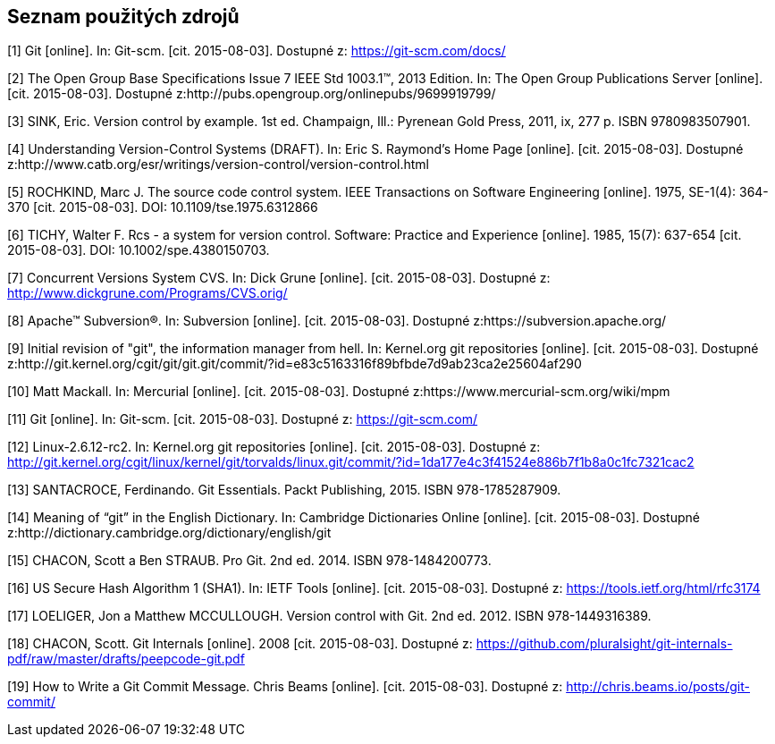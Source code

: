 == Seznam použitých zdrojů

[1] Git [online]. In: Git-scm. [cit. 2015-08-03]. Dostupné z: https://git-scm.com/docs/

[2] The Open Group Base Specifications Issue 7 IEEE Std 1003.1™, 2013 Edition. In: The Open Group Publications Server 
[online]. [cit. 2015-08-03]. Dostupné z:http://pubs.opengroup.org/onlinepubs/9699919799/

[3] SINK, Eric. Version control by example. 1st ed. Champaign, Ill.: Pyrenean Gold Press, 2011, ix, 277 p. ISBN 9780983507901.

[4] Understanding Version-Control Systems (DRAFT). In: Eric S. Raymond’s Home Page [online]. [cit. 2015-08-03]. Dostupné z:http://www.catb.org/esr/writings/version-control/version-control.html

[5] ROCHKIND, Marc J. The source code control system. IEEE Transactions on Software Engineering [online]. 1975, SE-1(4): 364-370 [cit. 2015-08-03]. DOI: 10.1109/tse.1975.6312866

[6] TICHY, Walter F. Rcs - a system for version control. Software: Practice and Experience [online]. 1985, 15(7): 637-654 [cit. 2015-08-03]. DOI: 10.1002/spe.4380150703.

[7] Concurrent Versions System CVS. In: Dick Grune [online]. [cit. 2015-08-03]. Dostupné z: http://www.dickgrune.com/Programs/CVS.orig/

[8] Apache™ Subversion®. In: Subversion [online]. [cit. 2015-08-03]. Dostupné z:https://subversion.apache.org/

[9] Initial revision of "git", the information manager from hell. In: Kernel.org git repositories [online]. [cit. 2015-08-03]. Dostupné z:http://git.kernel.org/cgit/git/git.git/commit/?id=e83c5163316f89bfbde7d9ab23ca2e25604af290

[10] Matt Mackall. In: Mercurial [online]. [cit. 2015-08-03]. Dostupné z:https://www.mercurial-scm.org/wiki/mpm

[11] Git [online]. In: Git-scm. [cit. 2015-08-03]. Dostupné z: https://git-scm.com/

[12] Linux-2.6.12-rc2. In: Kernel.org git repositories [online]. [cit. 2015-08-03]. Dostupné z: http://git.kernel.org/cgit/linux/kernel/git/torvalds/linux.git/commit/?id=1da177e4c3f41524e886b7f1b8a0c1fc7321cac2

[13] SANTACROCE, Ferdinando. Git Essentials. Packt Publishing, 2015. ISBN 978-1785287909.

[14] Meaning of “git” in the English Dictionary. In: Cambridge Dictionaries Online [online]. [cit. 2015-08-03]. Dostupné z:http://dictionary.cambridge.org/dictionary/english/git

[15] CHACON, Scott a Ben STRAUB. Pro Git. 2nd ed. 2014. ISBN 978-1484200773.

[16] US Secure Hash Algorithm 1 (SHA1). In: IETF Tools [online]. [cit. 2015-08-03]. Dostupné z: https://tools.ietf.org/html/rfc3174

[17] LOELIGER, Jon a Matthew MCCULLOUGH. Version control with Git. 2nd ed. 2012. ISBN 978-1449316389.

[18] CHACON, Scott. Git Internals [online]. 2008 [cit. 2015-08-03]. Dostupné z: https://github.com/pluralsight/git-internals-pdf/raw/master/drafts/peepcode-git.pdf

[19] How to Write a Git Commit Message. Chris Beams [online]. [cit. 2015-08-03]. Dostupné z: http://chris.beams.io/posts/git-commit/